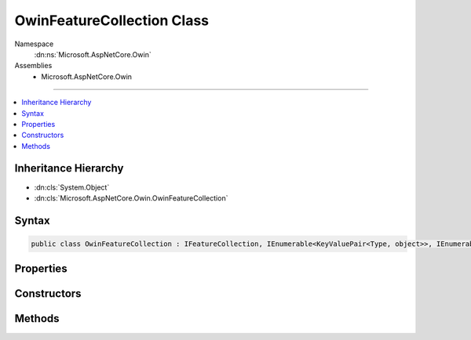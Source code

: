 

OwinFeatureCollection Class
===========================





Namespace
    :dn:ns:`Microsoft.AspNetCore.Owin`
Assemblies
    * Microsoft.AspNetCore.Owin

----

.. contents::
   :local:



Inheritance Hierarchy
---------------------


* :dn:cls:`System.Object`
* :dn:cls:`Microsoft.AspNetCore.Owin.OwinFeatureCollection`








Syntax
------

.. code-block:: csharp

    public class OwinFeatureCollection : IFeatureCollection, IEnumerable<KeyValuePair<Type, object>>, IEnumerable, IHttpRequestFeature, IHttpResponseFeature, IHttpConnectionFeature, IHttpSendFileFeature, ITlsConnectionFeature, IHttpRequestIdentifierFeature, IHttpRequestLifetimeFeature, IHttpAuthenticationFeature, IHttpWebSocketFeature, IOwinEnvironmentFeature








.. dn:class:: Microsoft.AspNetCore.Owin.OwinFeatureCollection
    :hidden:

.. dn:class:: Microsoft.AspNetCore.Owin.OwinFeatureCollection

Properties
----------

.. dn:class:: Microsoft.AspNetCore.Owin.OwinFeatureCollection
    :noindex:
    :hidden:

    
    .. dn:property:: Microsoft.AspNetCore.Owin.OwinFeatureCollection.Environment
    
        
        :rtype: System.Collections.Generic.IDictionary<System.Collections.Generic.IDictionary`2>{System.String<System.String>, System.Object<System.Object>}
    
        
        .. code-block:: csharp
    
            public IDictionary<string, object> Environment
            {
                get;
                set;
            }
    
    .. dn:property:: Microsoft.AspNetCore.Owin.OwinFeatureCollection.IsReadOnly
    
        
        :rtype: System.Boolean
    
        
        .. code-block:: csharp
    
            public bool IsReadOnly
            {
                get;
            }
    
    .. dn:property:: Microsoft.AspNetCore.Owin.OwinFeatureCollection.Item[System.Type]
    
        
    
        
        :type key: System.Type
        :rtype: System.Object
    
        
        .. code-block:: csharp
    
            public object this[Type key]
            {
                get;
                set;
            }
    
    .. dn:property:: Microsoft.AspNetCore.Owin.OwinFeatureCollection.Microsoft.AspNetCore.Http.Features.Authentication.IHttpAuthenticationFeature.Handler
    
        
        :rtype: Microsoft.AspNetCore.Http.Features.Authentication.IAuthenticationHandler
    
        
        .. code-block:: csharp
    
            IAuthenticationHandler IHttpAuthenticationFeature.Handler
            {
                get;
                set;
            }
    
    .. dn:property:: Microsoft.AspNetCore.Owin.OwinFeatureCollection.Microsoft.AspNetCore.Http.Features.Authentication.IHttpAuthenticationFeature.User
    
        
        :rtype: System.Security.Claims.ClaimsPrincipal
    
        
        .. code-block:: csharp
    
            ClaimsPrincipal IHttpAuthenticationFeature.User
            {
                get;
                set;
            }
    
    .. dn:property:: Microsoft.AspNetCore.Owin.OwinFeatureCollection.Microsoft.AspNetCore.Http.Features.IHttpConnectionFeature.ConnectionId
    
        
        :rtype: System.String
    
        
        .. code-block:: csharp
    
            string IHttpConnectionFeature.ConnectionId
            {
                get;
                set;
            }
    
    .. dn:property:: Microsoft.AspNetCore.Owin.OwinFeatureCollection.Microsoft.AspNetCore.Http.Features.IHttpConnectionFeature.LocalIpAddress
    
        
        :rtype: System.Net.IPAddress
    
        
        .. code-block:: csharp
    
            IPAddress IHttpConnectionFeature.LocalIpAddress
            {
                get;
                set;
            }
    
    .. dn:property:: Microsoft.AspNetCore.Owin.OwinFeatureCollection.Microsoft.AspNetCore.Http.Features.IHttpConnectionFeature.LocalPort
    
        
        :rtype: System.Int32
    
        
        .. code-block:: csharp
    
            int IHttpConnectionFeature.LocalPort
            {
                get;
                set;
            }
    
    .. dn:property:: Microsoft.AspNetCore.Owin.OwinFeatureCollection.Microsoft.AspNetCore.Http.Features.IHttpConnectionFeature.RemoteIpAddress
    
        
        :rtype: System.Net.IPAddress
    
        
        .. code-block:: csharp
    
            IPAddress IHttpConnectionFeature.RemoteIpAddress
            {
                get;
                set;
            }
    
    .. dn:property:: Microsoft.AspNetCore.Owin.OwinFeatureCollection.Microsoft.AspNetCore.Http.Features.IHttpConnectionFeature.RemotePort
    
        
        :rtype: System.Int32
    
        
        .. code-block:: csharp
    
            int IHttpConnectionFeature.RemotePort
            {
                get;
                set;
            }
    
    .. dn:property:: Microsoft.AspNetCore.Owin.OwinFeatureCollection.Microsoft.AspNetCore.Http.Features.IHttpRequestFeature.Body
    
        
        :rtype: System.IO.Stream
    
        
        .. code-block:: csharp
    
            Stream IHttpRequestFeature.Body
            {
                get;
                set;
            }
    
    .. dn:property:: Microsoft.AspNetCore.Owin.OwinFeatureCollection.Microsoft.AspNetCore.Http.Features.IHttpRequestFeature.Headers
    
        
        :rtype: Microsoft.AspNetCore.Http.IHeaderDictionary
    
        
        .. code-block:: csharp
    
            IHeaderDictionary IHttpRequestFeature.Headers
            {
                get;
                set;
            }
    
    .. dn:property:: Microsoft.AspNetCore.Owin.OwinFeatureCollection.Microsoft.AspNetCore.Http.Features.IHttpRequestFeature.Method
    
        
        :rtype: System.String
    
        
        .. code-block:: csharp
    
            string IHttpRequestFeature.Method
            {
                get;
                set;
            }
    
    .. dn:property:: Microsoft.AspNetCore.Owin.OwinFeatureCollection.Microsoft.AspNetCore.Http.Features.IHttpRequestFeature.Path
    
        
        :rtype: System.String
    
        
        .. code-block:: csharp
    
            string IHttpRequestFeature.Path
            {
                get;
                set;
            }
    
    .. dn:property:: Microsoft.AspNetCore.Owin.OwinFeatureCollection.Microsoft.AspNetCore.Http.Features.IHttpRequestFeature.PathBase
    
        
        :rtype: System.String
    
        
        .. code-block:: csharp
    
            string IHttpRequestFeature.PathBase
            {
                get;
                set;
            }
    
    .. dn:property:: Microsoft.AspNetCore.Owin.OwinFeatureCollection.Microsoft.AspNetCore.Http.Features.IHttpRequestFeature.Protocol
    
        
        :rtype: System.String
    
        
        .. code-block:: csharp
    
            string IHttpRequestFeature.Protocol
            {
                get;
                set;
            }
    
    .. dn:property:: Microsoft.AspNetCore.Owin.OwinFeatureCollection.Microsoft.AspNetCore.Http.Features.IHttpRequestFeature.QueryString
    
        
        :rtype: System.String
    
        
        .. code-block:: csharp
    
            string IHttpRequestFeature.QueryString
            {
                get;
                set;
            }
    
    .. dn:property:: Microsoft.AspNetCore.Owin.OwinFeatureCollection.Microsoft.AspNetCore.Http.Features.IHttpRequestFeature.Scheme
    
        
        :rtype: System.String
    
        
        .. code-block:: csharp
    
            string IHttpRequestFeature.Scheme
            {
                get;
                set;
            }
    
    .. dn:property:: Microsoft.AspNetCore.Owin.OwinFeatureCollection.Microsoft.AspNetCore.Http.Features.IHttpRequestIdentifierFeature.TraceIdentifier
    
        
        :rtype: System.String
    
        
        .. code-block:: csharp
    
            string IHttpRequestIdentifierFeature.TraceIdentifier
            {
                get;
                set;
            }
    
    .. dn:property:: Microsoft.AspNetCore.Owin.OwinFeatureCollection.Microsoft.AspNetCore.Http.Features.IHttpRequestLifetimeFeature.RequestAborted
    
        
        :rtype: System.Threading.CancellationToken
    
        
        .. code-block:: csharp
    
            CancellationToken IHttpRequestLifetimeFeature.RequestAborted
            {
                get;
                set;
            }
    
    .. dn:property:: Microsoft.AspNetCore.Owin.OwinFeatureCollection.Microsoft.AspNetCore.Http.Features.IHttpResponseFeature.Body
    
        
        :rtype: System.IO.Stream
    
        
        .. code-block:: csharp
    
            Stream IHttpResponseFeature.Body
            {
                get;
                set;
            }
    
    .. dn:property:: Microsoft.AspNetCore.Owin.OwinFeatureCollection.Microsoft.AspNetCore.Http.Features.IHttpResponseFeature.HasStarted
    
        
        :rtype: System.Boolean
    
        
        .. code-block:: csharp
    
            bool IHttpResponseFeature.HasStarted
            {
                get;
            }
    
    .. dn:property:: Microsoft.AspNetCore.Owin.OwinFeatureCollection.Microsoft.AspNetCore.Http.Features.IHttpResponseFeature.Headers
    
        
        :rtype: Microsoft.AspNetCore.Http.IHeaderDictionary
    
        
        .. code-block:: csharp
    
            IHeaderDictionary IHttpResponseFeature.Headers
            {
                get;
                set;
            }
    
    .. dn:property:: Microsoft.AspNetCore.Owin.OwinFeatureCollection.Microsoft.AspNetCore.Http.Features.IHttpResponseFeature.ReasonPhrase
    
        
        :rtype: System.String
    
        
        .. code-block:: csharp
    
            string IHttpResponseFeature.ReasonPhrase
            {
                get;
                set;
            }
    
    .. dn:property:: Microsoft.AspNetCore.Owin.OwinFeatureCollection.Microsoft.AspNetCore.Http.Features.IHttpResponseFeature.StatusCode
    
        
        :rtype: System.Int32
    
        
        .. code-block:: csharp
    
            int IHttpResponseFeature.StatusCode
            {
                get;
                set;
            }
    
    .. dn:property:: Microsoft.AspNetCore.Owin.OwinFeatureCollection.Microsoft.AspNetCore.Http.Features.IHttpWebSocketFeature.IsWebSocketRequest
    
        
        :rtype: System.Boolean
    
        
        .. code-block:: csharp
    
            bool IHttpWebSocketFeature.IsWebSocketRequest
            {
                get;
            }
    
    .. dn:property:: Microsoft.AspNetCore.Owin.OwinFeatureCollection.Microsoft.AspNetCore.Http.Features.ITlsConnectionFeature.ClientCertificate
    
        
        :rtype: System.Security.Cryptography.X509Certificates.X509Certificate2
    
        
        .. code-block:: csharp
    
            X509Certificate2 ITlsConnectionFeature.ClientCertificate
            {
                get;
                set;
            }
    
    .. dn:property:: Microsoft.AspNetCore.Owin.OwinFeatureCollection.Revision
    
        
        :rtype: System.Int32
    
        
        .. code-block:: csharp
    
            public int Revision
            {
                get;
            }
    
    .. dn:property:: Microsoft.AspNetCore.Owin.OwinFeatureCollection.SupportsWebSockets
    
        
    
        
        Gets or sets if the underlying server supports WebSockets. This is enabled by default.
        The value should be consistent across requests.
    
        
        :rtype: System.Boolean
    
        
        .. code-block:: csharp
    
            public bool SupportsWebSockets
            {
                get;
                set;
            }
    

Constructors
------------

.. dn:class:: Microsoft.AspNetCore.Owin.OwinFeatureCollection
    :noindex:
    :hidden:

    
    .. dn:constructor:: Microsoft.AspNetCore.Owin.OwinFeatureCollection.OwinFeatureCollection(System.Collections.Generic.IDictionary<System.String, System.Object>)
    
        
    
        
        :type environment: System.Collections.Generic.IDictionary<System.Collections.Generic.IDictionary`2>{System.String<System.String>, System.Object<System.Object>}
    
        
        .. code-block:: csharp
    
            public OwinFeatureCollection(IDictionary<string, object> environment)
    

Methods
-------

.. dn:class:: Microsoft.AspNetCore.Owin.OwinFeatureCollection
    :noindex:
    :hidden:

    
    .. dn:method:: Microsoft.AspNetCore.Owin.OwinFeatureCollection.Dispose()
    
        
    
        
        .. code-block:: csharp
    
            public void Dispose()
    
    .. dn:method:: Microsoft.AspNetCore.Owin.OwinFeatureCollection.Get(System.Type)
    
        
    
        
        :type key: System.Type
        :rtype: System.Object
    
        
        .. code-block:: csharp
    
            public object Get(Type key)
    
    .. dn:method:: Microsoft.AspNetCore.Owin.OwinFeatureCollection.GetEnumerator()
    
        
        :rtype: System.Collections.Generic.IEnumerator<System.Collections.Generic.IEnumerator`1>{System.Collections.Generic.KeyValuePair<System.Collections.Generic.KeyValuePair`2>{System.Type<System.Type>, System.Object<System.Object>}}
    
        
        .. code-block:: csharp
    
            public IEnumerator<KeyValuePair<Type, object>> GetEnumerator()
    
    .. dn:method:: Microsoft.AspNetCore.Owin.OwinFeatureCollection.Get<TFeature>()
    
        
        :rtype: TFeature
    
        
        .. code-block:: csharp
    
            public TFeature Get<TFeature>()
    
    .. dn:method:: Microsoft.AspNetCore.Owin.OwinFeatureCollection.Microsoft.AspNetCore.Http.Features.IHttpRequestLifetimeFeature.Abort()
    
        
    
        
        .. code-block:: csharp
    
            void IHttpRequestLifetimeFeature.Abort()
    
    .. dn:method:: Microsoft.AspNetCore.Owin.OwinFeatureCollection.Microsoft.AspNetCore.Http.Features.IHttpResponseFeature.OnCompleted(System.Func<System.Object, System.Threading.Tasks.Task>, System.Object)
    
        
    
        
        :type callback: System.Func<System.Func`2>{System.Object<System.Object>, System.Threading.Tasks.Task<System.Threading.Tasks.Task>}
    
        
        :type state: System.Object
    
        
        .. code-block:: csharp
    
            void IHttpResponseFeature.OnCompleted(Func<object, Task> callback, object state)
    
    .. dn:method:: Microsoft.AspNetCore.Owin.OwinFeatureCollection.Microsoft.AspNetCore.Http.Features.IHttpResponseFeature.OnStarting(System.Func<System.Object, System.Threading.Tasks.Task>, System.Object)
    
        
    
        
        :type callback: System.Func<System.Func`2>{System.Object<System.Object>, System.Threading.Tasks.Task<System.Threading.Tasks.Task>}
    
        
        :type state: System.Object
    
        
        .. code-block:: csharp
    
            void IHttpResponseFeature.OnStarting(Func<object, Task> callback, object state)
    
    .. dn:method:: Microsoft.AspNetCore.Owin.OwinFeatureCollection.Microsoft.AspNetCore.Http.Features.IHttpSendFileFeature.SendFileAsync(System.String, System.Int64, System.Nullable<System.Int64>, System.Threading.CancellationToken)
    
        
    
        
        :type path: System.String
    
        
        :type offset: System.Int64
    
        
        :type length: System.Nullable<System.Nullable`1>{System.Int64<System.Int64>}
    
        
        :type cancellation: System.Threading.CancellationToken
        :rtype: System.Threading.Tasks.Task
    
        
        .. code-block:: csharp
    
            Task IHttpSendFileFeature.SendFileAsync(string path, long offset, long ? length, CancellationToken cancellation)
    
    .. dn:method:: Microsoft.AspNetCore.Owin.OwinFeatureCollection.Microsoft.AspNetCore.Http.Features.IHttpWebSocketFeature.AcceptAsync(Microsoft.AspNetCore.Http.WebSocketAcceptContext)
    
        
    
        
        :type context: Microsoft.AspNetCore.Http.WebSocketAcceptContext
        :rtype: System.Threading.Tasks.Task<System.Threading.Tasks.Task`1>{System.Net.WebSockets.WebSocket<System.Net.WebSockets.WebSocket>}
    
        
        .. code-block:: csharp
    
            Task<WebSocket> IHttpWebSocketFeature.AcceptAsync(WebSocketAcceptContext context)
    
    .. dn:method:: Microsoft.AspNetCore.Owin.OwinFeatureCollection.Microsoft.AspNetCore.Http.Features.ITlsConnectionFeature.GetClientCertificateAsync(System.Threading.CancellationToken)
    
        
    
        
        :type cancellationToken: System.Threading.CancellationToken
        :rtype: System.Threading.Tasks.Task<System.Threading.Tasks.Task`1>{System.Security.Cryptography.X509Certificates.X509Certificate2<System.Security.Cryptography.X509Certificates.X509Certificate2>}
    
        
        .. code-block:: csharp
    
            Task<X509Certificate2> ITlsConnectionFeature.GetClientCertificateAsync(CancellationToken cancellationToken)
    
    .. dn:method:: Microsoft.AspNetCore.Owin.OwinFeatureCollection.Set(System.Type, System.Object)
    
        
    
        
        :type key: System.Type
    
        
        :type value: System.Object
    
        
        .. code-block:: csharp
    
            public void Set(Type key, object value)
    
    .. dn:method:: Microsoft.AspNetCore.Owin.OwinFeatureCollection.Set<TFeature>(TFeature)
    
        
    
        
        :type instance: TFeature
    
        
        .. code-block:: csharp
    
            public void Set<TFeature>(TFeature instance)
    
    .. dn:method:: Microsoft.AspNetCore.Owin.OwinFeatureCollection.System.Collections.IEnumerable.GetEnumerator()
    
        
        :rtype: System.Collections.IEnumerator
    
        
        .. code-block:: csharp
    
            IEnumerator IEnumerable.GetEnumerator()
    

